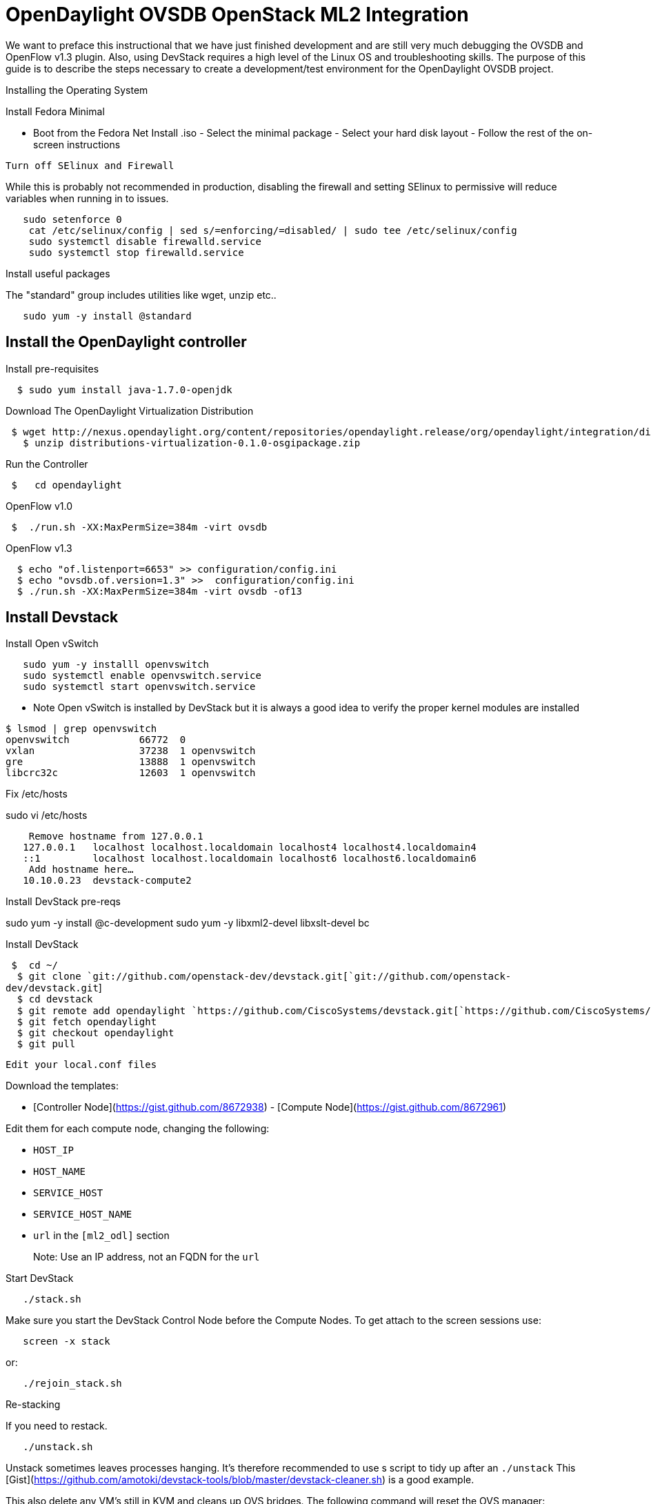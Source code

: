 [[opendaylight-ovsdb-openstack-ml2-integration]]
= OpenDaylight OVSDB OpenStack ML2 Integration

We want to preface this instructional that we have just finished
development and are still very much debugging the OVSDB and OpenFlow
v1.3 plugin. Also, using DevStack requires a high level of the Linux OS
and troubleshooting skills. The purpose of this guide is to describe the
steps necessary to create a development/test environment for the
OpenDaylight OVSDB project.

Installing the Operating System

Install Fedora Minimal

- Boot from the Fedora Net Install .iso - Select the minimal package -
Select your hard disk layout - Follow the rest of the on-screen
instructions

`Turn off SElinux and Firewall`

While this is probably not recommended in production, disabling the
firewall and setting SElinux to permissive will reduce variables when
running in to issues.

----------------------------------------------------------------------------------------
   sudo setenforce 0
    cat /etc/selinux/config | sed s/=enforcing/=disabled/ | sudo tee /etc/selinux/config
    sudo systemctl disable firewalld.service
    sudo systemctl stop firewalld.service 
----------------------------------------------------------------------------------------

Install useful packages

The "standard" group includes utilities like wget, unzip etc..

`   sudo yum -y install @standard`

[[install-the-opendaylight-controller]]
== Install the OpenDaylight controller

Install pre-requisites

`  $ sudo yum install java-1.7.0-openjdk`

Download The OpenDaylight Virtualization Distribution

--------------------------------------------------------------------------------------------------------------------------------------------------------------------------------------------------
 $ wget http://nexus.opendaylight.org/content/repositories/opendaylight.release/org/opendaylight/integration/distributions-virtualization/0.1.0/distributions-virtualization-0.1.0-osgipackage.zip
   $ unzip distributions-virtualization-0.1.0-osgipackage.zip
--------------------------------------------------------------------------------------------------------------------------------------------------------------------------------------------------

Run the Controller

` $   cd opendaylight`

OpenFlow v1.0

` $  ./run.sh -XX:MaxPermSize=384m -virt ovsdb`

OpenFlow v1.3

`  $ echo "of.listenport=6653" >> configuration/config.ini` +
`  $ echo "ovsdb.of.version=1.3" >>  configuration/config.ini` +
`  $ ./run.sh -XX:MaxPermSize=384m -virt ovsdb -of13`

[[install-devstack]]
== Install Devstack

Install Open vSwitch

`   sudo yum -y installl openvswitch` +
`   sudo systemctl enable openvswitch.service` +
`   sudo systemctl start openvswitch.service`

* Note Open vSwitch is installed by DevStack but it is always a good
idea to verify the proper kernel modules are installed

`$ lsmod | grep openvswitch` +
`openvswitch            66772  0 ` +
`vxlan                  37238  1 openvswitch` +
`gre                    13888  1 openvswitch` +
`libcrc32c              12603  1 openvswitch`

Fix /etc/hosts

sudo vi /etc/hosts

`    Remove hostname from 127.0.0.1` +
`   127.0.0.1   localhost localhost.localdomain localhost4 localhost4.localdomain4` +
`   ::1         localhost localhost.localdomain localhost6 localhost6.localdomain6` +
`    Add hostname here...` +
`   10.10.0.23  devstack-compute2`

Install DevStack pre-reqs

sudo yum -y install @c-development sudo yum -y libxml2-devel
libxslt-devel bc

Install DevStack

` $  cd ~/` +
`  $ git clone `git://github.com/openstack-dev/devstack.git[`git://github.com/openstack-dev/devstack.git`] +
`  $ cd devstack` +
`  $ git remote add opendaylight `https://github.com/CiscoSystems/devstack.git[`https://github.com/CiscoSystems/devstack.git`] +
`  $ git fetch opendaylight` +
`  $ git checkout opendaylight` +
`  $ git pull`

`Edit your local.conf files`

Download the templates:

- [Controller Node](https://gist.github.com/8672938) - [Compute
Node](https://gist.github.com/8672961)

Edit them for each compute node, changing the following:

- `HOST_IP`

- `HOST_NAME`

- `SERVICE_HOST`

- `SERVICE_HOST_NAME`

- `url` in the `[ml2_odl]` section

> Note: Use an IP address, not an FQDN for the `url`

Start DevStack

`   ./stack.sh`

Make sure you start the DevStack Control Node before the Compute Nodes.
To get attach to the screen sessions use:

`   screen -x stack`

or:

`   ./rejoin_stack.sh`

Re-stacking

If you need to restack.

`   ./unstack.sh`

Unstack sometimes leaves processes hanging. It's therefore recommended
to use s script to tidy up after an `./unstack` This
[Gist](https://github.com/amotoki/devstack-tools/blob/master/devstack-cleaner.sh)
is a good example.

This also delete any VM's still in KVM and cleans up OVS bridges. The
following command will reset the OVS manager:

`   sudo ovs-vsctl set-manager ptcp:6640`

I've also found that the libvirt logs can take up a fair amount of disk
space so it is recommended to compress or remove these after a couple of
restacks.

Finally,

` ./stack.sh`

Using Devstack

Getting Your Credentials

On the DevStack Control Node:

`   . ./openrc admin admin`

Creating Neutron Networks

You can create a few networks for you VMs like so...

-----------------------------------------------------------------------------------------------------------------------------------------------------------------------------------------------------------------------
 $  neutron net-create my-private-net
    neutron subnet-create $(neutron net-list | grep 'my-private-net' | awk '{print $2}') 10.254.0.0/24 --name my-private-subnet --ip-version 4 --gateway 10.254.0.1 --allocation-pool start=10.254.0.2,end=10.254.0.254
-----------------------------------------------------------------------------------------------------------------------------------------------------------------------------------------------------------------------

Booting Nova Guest VMs

Once you have created your networks, you can create some VMs. To create
multiple VM's at once, we use the `--num-instances flag`

-----------------------------------------------------------------------------------------------------------------------------------------------------------------------------------------------------------------
 $   nova boot --flavor m1.nano --image $(nova image-list | grep 'cirros-0.3.1-x86_64-uec\s' | awk '{print $2}') --nic net-id=$(neutron net-list | grep my-private-net | awk '{print $2}')  --num-instances 3 vm 
-----------------------------------------------------------------------------------------------------------------------------------------------------------------------------------------------------------------

Verifying the configuration

Now to test that the OVSDB plugin has set the tunnels up correctly:

If we run the following command on the compute nodes...

`   sudo ovsdb-client dump | grep gre`

> Note: Change `gre` to `vxlan` if you are using VXLAN tunnels

...we can see that we have some tunnels set up. On my Compute node 1, I
have tunnels to the other 2 compute nodes, and to the Controller node

We can find the any VM's by running the following command...

`   sudo ovsdb-client dump | grep tap`

This will give show the entries in the Port and Interface tables for the
VM's we created. The `vm_id` field is the UUID of the node in nova.

To check the flow tables, we can use:

`   sudo ovs-ofctl dump-flows br-tun`

Pinging between VM's

On the DevStack Control Node we can issue a `nova list`

`   nova list` +
`   vm-142477fd-f1f1-43fd-a614-3bedb8715350 | ACTIVE`

This will show our running VM's. Now we can get to the console by using
`nova get-vnc-console` using the `Name` from teh output above.

`   nova get-vnc-console vm-142477fd-f1f1-43fd-a614-3bedb8715350 novnc`

This will generate a URL like this:

`   +-------+----------------------------------------------------------+` +
`   | Type  | Url                                                      |` +
`   +-------+----------------------------------------------------------+` +
`   | novnc | `http://10.10.0.21:6080/vnc_auto.html?token=ab628572-2c04[`http://10.10.0.21:6080/vnc_auto.html?token=ab628572-2c04`]` |` +
`   +-------+----------------------------------------------------------+`

Opening the URL in a browser will open a console to the VM. At the
prompt, log in to cirros using the credential `cirros` and `cubswin:)`

Now we can attempt to ping the other VMs.

`   ping 10.254.0.3` +
`   ping 10.254.0.2`

If the pings succeed, then congratulations are in order. Everything
works!

You can also source pings from the namespace L3 DHCP or L3 gateway
address or any other shell command that is applicable like the
following:

`$ip netns list` +
`qrouter-1fbed97e-c642-44c7-a9f5-f476f477c7a7` +
`qdhcp-58e717fc-0ea1-4845-9fe5-9ca2159b55f3`

`$ sudo ip netns exec qrouter-1fbed97e-c642-44c7-a9f5-f476f477c7a7 ping x.x.x.x` +

Using the REST API

The OVSDB REST API can be used to perform CRUD operations on any of the
tables of an Open vSwitch instance. Usage examples can be found in the
[Postman
Collection](https://www.getpostman.com/collections/4fe7530a669dc9da93e4)

Possibly Useful Aliases Used for Troubleshooting and Verification

The following aliases can be added to a users ~/.bashrc

After adding them to .bashrc refresh the shell with:

`$ source ~/.bashrc`

------------------------------------------------------------------
#####################################
#  Fedora ~/.bashrc lazy aliases   #
#####################################

### OVS Aliases ###
alias novh='nova hypervisor-list'
alias novm='nova-manage service list' 
alias ovstart='sudo /usr/share/openvswitch/scripts/ovs-ctl start' 
alias ovs='sudo ovs-vsctl show'
alias ovsd='sudo ovsdb-client dump'
alias ovsp='sudo ovs-dpctl show'
alias ovsf='sudo ovs-ofctl '
alias logs="sudo journalctl -n 300 --no-pager"
alias ologs="tail -n 300 /var/log/openvswitch/ovs-vswitchd.log"
alias vsh="sudo virsh list"
alias ovap="sudo ovs-appctl fdb/show "
alias ovapd="sudo ovs-appctl bridge/dump-flows "
alias dpfl=" sudo ovs-dpctl dump-flows "
alias ovtun="sudo ovs-ofctl dump-flows br-tun"
alias ovint="sudo ovs-ofctl dump-flows br-int"
alias ovap="sudo ovs-appctl fdb/show "
alias ovapd="sudo ovs-appctl bridge/dump-flows "
alias ovl="sudo ovs-ofctl dump-flows br-int"
alias dfl="sudo ovs-ofctl -O OpenFlow13 del-flows "
alias ovls="sudo ovs-ofctl -O OpenFlow13  dump-flows br-int"
alias dpfl="sudo ovs-dpctl dump-flows "
alias ofport=" sudo ovs-ofctl -O OpenFlow13 dump-ports br-int"
alias del=" sudo ovs-ofctl -O OpenFlow13 del-flows "
alias delman=" sudo ovs-vsctl del-manager"
# Replace the IP with the ODL controller or OVSDB manager address
alias addman=" sudo ovs-vsctl set-manager tcp:10.0.2.15:6640"
alias prof="vi ~/.bash_profile"
alias src="source ~/.bashrc"
alias vsh="sudo virsh list"
alias ns="sudo ip netns exec "
------------------------------------------------------------------

Using the Remote Debugger

To use the remote debugger, you must add one of the following flags when
starting your controller

`   -debug`

To wait for the debugger, use:

`   -debugsuspend`

To set up your IDE follow these instructions:

*
http://dtucker.co.uk/programming/remote-debugging-opendaylight-with-intelli[Debugging
with Intellij]
*
http://alagalah.wordpress.com/2013/12/14/debugging-opendaylight-in-eclipse/[Debugging
with Eclipse]

